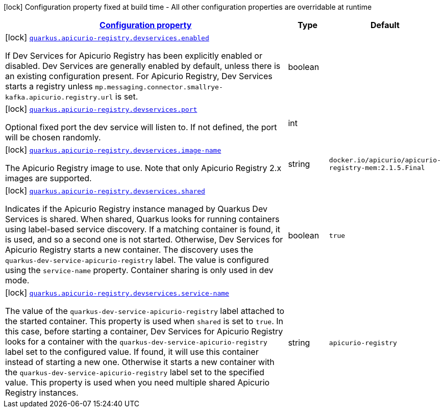 [.configuration-legend]
icon:lock[title=Fixed at build time] Configuration property fixed at build time - All other configuration properties are overridable at runtime
[.configuration-reference.searchable, cols="80,.^10,.^10"]
|===

h|[[quarkus-apicurio-registry-avro_configuration]]link:#quarkus-apicurio-registry-avro_configuration[Configuration property]

h|Type
h|Default

a|icon:lock[title=Fixed at build time] [[quarkus-apicurio-registry-avro_quarkus.apicurio-registry.devservices.enabled]]`link:#quarkus-apicurio-registry-avro_quarkus.apicurio-registry.devservices.enabled[quarkus.apicurio-registry.devservices.enabled]`

[.description]
--
If Dev Services for Apicurio Registry has been explicitly enabled or disabled. Dev Services are generally enabled by default, unless there is an existing configuration present. For Apicurio Registry, Dev Services starts a registry unless `mp.messaging.connector.smallrye-kafka.apicurio.registry.url` is set.
--|boolean 
|


a|icon:lock[title=Fixed at build time] [[quarkus-apicurio-registry-avro_quarkus.apicurio-registry.devservices.port]]`link:#quarkus-apicurio-registry-avro_quarkus.apicurio-registry.devservices.port[quarkus.apicurio-registry.devservices.port]`

[.description]
--
Optional fixed port the dev service will listen to. 
 If not defined, the port will be chosen randomly.
--|int 
|


a|icon:lock[title=Fixed at build time] [[quarkus-apicurio-registry-avro_quarkus.apicurio-registry.devservices.image-name]]`link:#quarkus-apicurio-registry-avro_quarkus.apicurio-registry.devservices.image-name[quarkus.apicurio-registry.devservices.image-name]`

[.description]
--
The Apicurio Registry image to use. Note that only Apicurio Registry 2.x images are supported.
--|string 
|`docker.io/apicurio/apicurio-registry-mem:2.1.5.Final`


a|icon:lock[title=Fixed at build time] [[quarkus-apicurio-registry-avro_quarkus.apicurio-registry.devservices.shared]]`link:#quarkus-apicurio-registry-avro_quarkus.apicurio-registry.devservices.shared[quarkus.apicurio-registry.devservices.shared]`

[.description]
--
Indicates if the Apicurio Registry instance managed by Quarkus Dev Services is shared. When shared, Quarkus looks for running containers using label-based service discovery. If a matching container is found, it is used, and so a second one is not started. Otherwise, Dev Services for Apicurio Registry starts a new container. 
 The discovery uses the `quarkus-dev-service-apicurio-registry` label. The value is configured using the `service-name` property. 
 Container sharing is only used in dev mode.
--|boolean 
|`true`


a|icon:lock[title=Fixed at build time] [[quarkus-apicurio-registry-avro_quarkus.apicurio-registry.devservices.service-name]]`link:#quarkus-apicurio-registry-avro_quarkus.apicurio-registry.devservices.service-name[quarkus.apicurio-registry.devservices.service-name]`

[.description]
--
The value of the `quarkus-dev-service-apicurio-registry` label attached to the started container. This property is used when `shared` is set to `true`. In this case, before starting a container, Dev Services for Apicurio Registry looks for a container with the `quarkus-dev-service-apicurio-registry` label set to the configured value. If found, it will use this container instead of starting a new one. Otherwise it starts a new container with the `quarkus-dev-service-apicurio-registry` label set to the specified value. 
 This property is used when you need multiple shared Apicurio Registry instances.
--|string 
|`apicurio-registry`

|===